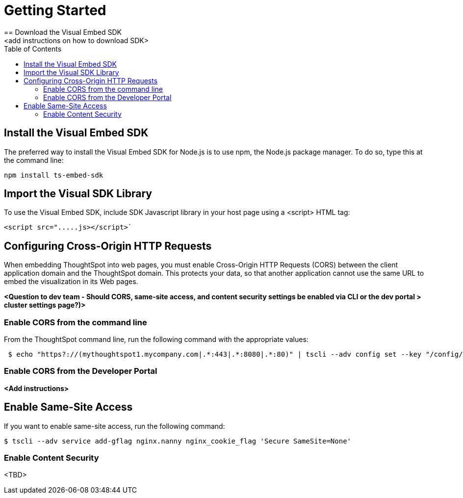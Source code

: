 = Getting Started
:toc: true
== Download the Visual Embed SDK
<add instructions on how to download SDK>

== Install the Visual Embed SDK
The preferred way to install the Visual Embed SDK for Node.js is to use npm, the Node.js package manager. To do so, type this at the command line:

----
npm install ts-embed-sdk
----

== Import the Visual SDK Library

To use the Visual Embed SDK, include SDK Javascript library in your host page using a <script> HTML tag:

----
<script src=".....js></script>`
----


== Configuring Cross-Origin HTTP Requests

When embedding ThoughtSpot into web pages, you must enable Cross-Origin HTTP Requests (CORS) between the client application domain and the ThoughtSpot domain. This protects your data, so that another application cannot use the same URL to embed the visualization in its Web pages.

*<Question to dev team - Should CORS, same-site access, and content security settings be enabled via CLI or the dev portal > cluster settings page?)>*

=== Enable CORS from the command line

From the ThoughtSpot command line, run the following command with the appropriate values: 

[source,console]
----
 $ echo "https?://(mythoughtspot1.mycompany.com|.*:443|.*:8080|.*:80)" | tscli --adv config set --key "/config/nginx/corshosts"
----


=== Enable CORS from the Developer Portal

*<Add instructions>*

== Enable Same-Site Access

If you want to enable same-site access, run the following command:

[source,console]
----
$ tscli --adv service add-gflag nginx.nanny nginx_cookie_flag 'Secure SameSite=None'
----


=== Enable Content Security

<TBD>

 